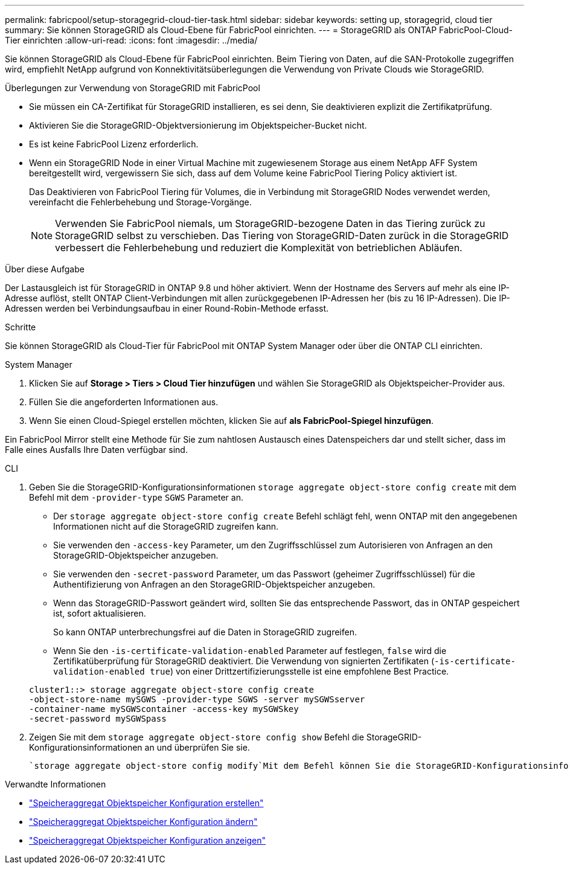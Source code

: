 ---
permalink: fabricpool/setup-storagegrid-cloud-tier-task.html 
sidebar: sidebar 
keywords: setting up, storagegrid, cloud tier 
summary: Sie können StorageGRID als Cloud-Ebene für FabricPool einrichten. 
---
= StorageGRID als ONTAP FabricPool-Cloud-Tier einrichten
:allow-uri-read: 
:icons: font
:imagesdir: ../media/


[role="lead"]
Sie können StorageGRID als Cloud-Ebene für FabricPool einrichten. Beim Tiering von Daten, auf die SAN-Protokolle zugegriffen wird, empfiehlt NetApp aufgrund von Konnektivitätsüberlegungen die Verwendung von Private Clouds wie StorageGRID.

.Überlegungen zur Verwendung von StorageGRID mit FabricPool
* Sie müssen ein CA-Zertifikat für StorageGRID installieren, es sei denn, Sie deaktivieren explizit die Zertifikatprüfung.
* Aktivieren Sie die StorageGRID-Objektversionierung im Objektspeicher-Bucket nicht.
* Es ist keine FabricPool Lizenz erforderlich.
* Wenn ein StorageGRID Node in einer Virtual Machine mit zugewiesenem Storage aus einem NetApp AFF System bereitgestellt wird, vergewissern Sie sich, dass auf dem Volume keine FabricPool Tiering Policy aktiviert ist.
+
Das Deaktivieren von FabricPool Tiering für Volumes, die in Verbindung mit StorageGRID Nodes verwendet werden, vereinfacht die Fehlerbehebung und Storage-Vorgänge.

+
[NOTE]
====
Verwenden Sie FabricPool niemals, um StorageGRID-bezogene Daten in das Tiering zurück zu StorageGRID selbst zu verschieben. Das Tiering von StorageGRID-Daten zurück in die StorageGRID verbessert die Fehlerbehebung und reduziert die Komplexität von betrieblichen Abläufen.

====


.Über diese Aufgabe
Der Lastausgleich ist für StorageGRID in ONTAP 9.8 und höher aktiviert. Wenn der Hostname des Servers auf mehr als eine IP-Adresse auflöst, stellt ONTAP Client-Verbindungen mit allen zurückgegebenen IP-Adressen her (bis zu 16 IP-Adressen). Die IP-Adressen werden bei Verbindungsaufbau in einer Round-Robin-Methode erfasst.

.Schritte
Sie können StorageGRID als Cloud-Tier für FabricPool mit ONTAP System Manager oder über die ONTAP CLI einrichten.

[role="tabbed-block"]
====
.System Manager
--
. Klicken Sie auf *Storage > Tiers > Cloud Tier hinzufügen* und wählen Sie StorageGRID als Objektspeicher-Provider aus.
. Füllen Sie die angeforderten Informationen aus.
. Wenn Sie einen Cloud-Spiegel erstellen möchten, klicken Sie auf *als FabricPool-Spiegel hinzufügen*.


Ein FabricPool Mirror stellt eine Methode für Sie zum nahtlosen Austausch eines Datenspeichers dar und stellt sicher, dass im Falle eines Ausfalls Ihre Daten verfügbar sind.

--
.CLI
--
. Geben Sie die StorageGRID-Konfigurationsinformationen `storage aggregate object-store config create` mit dem Befehl mit dem `-provider-type` `SGWS` Parameter an.
+
** Der `storage aggregate object-store config create` Befehl schlägt fehl, wenn ONTAP mit den angegebenen Informationen nicht auf die StorageGRID zugreifen kann.
** Sie verwenden den `-access-key` Parameter, um den Zugriffsschlüssel zum Autorisieren von Anfragen an den StorageGRID-Objektspeicher anzugeben.
** Sie verwenden den `-secret-password` Parameter, um das Passwort (geheimer Zugriffsschlüssel) für die Authentifizierung von Anfragen an den StorageGRID-Objektspeicher anzugeben.
** Wenn das StorageGRID-Passwort geändert wird, sollten Sie das entsprechende Passwort, das in ONTAP gespeichert ist, sofort aktualisieren.
+
So kann ONTAP unterbrechungsfrei auf die Daten in StorageGRID zugreifen.

** Wenn Sie den `-is-certificate-validation-enabled` Parameter auf festlegen, `false` wird die Zertifikatüberprüfung für StorageGRID deaktiviert. Die Verwendung von signierten Zertifikaten (`-is-certificate-validation-enabled true`) von einer Drittzertifizierungsstelle ist eine empfohlene Best Practice.


+
[listing]
----
cluster1::> storage aggregate object-store config create
-object-store-name mySGWS -provider-type SGWS -server mySGWSserver
-container-name mySGWScontainer -access-key mySGWSkey
-secret-password mySGWSpass
----
. Zeigen Sie mit dem `storage aggregate object-store config show` Befehl die StorageGRID-Konfigurationsinformationen an und überprüfen Sie sie.
+
 `storage aggregate object-store config modify`Mit dem Befehl können Sie die StorageGRID-Konfigurationsinformationen für FabricPool ändern.



--
====
.Verwandte Informationen
* link:https://docs.netapp.com/us-en/ontap-cli/storage-aggregate-object-store-config-create.html["Speicheraggregat Objektspeicher Konfiguration erstellen"^]
* link:https://docs.netapp.com/us-en/ontap-cli/snapmirror-object-store-config-modify.html["Speicheraggregat Objektspeicher Konfiguration ändern"^]
* link:https://docs.netapp.com/us-en/ontap-cli/storage-aggregate-object-store-config-show.html["Speicheraggregat Objektspeicher Konfiguration anzeigen"^]

